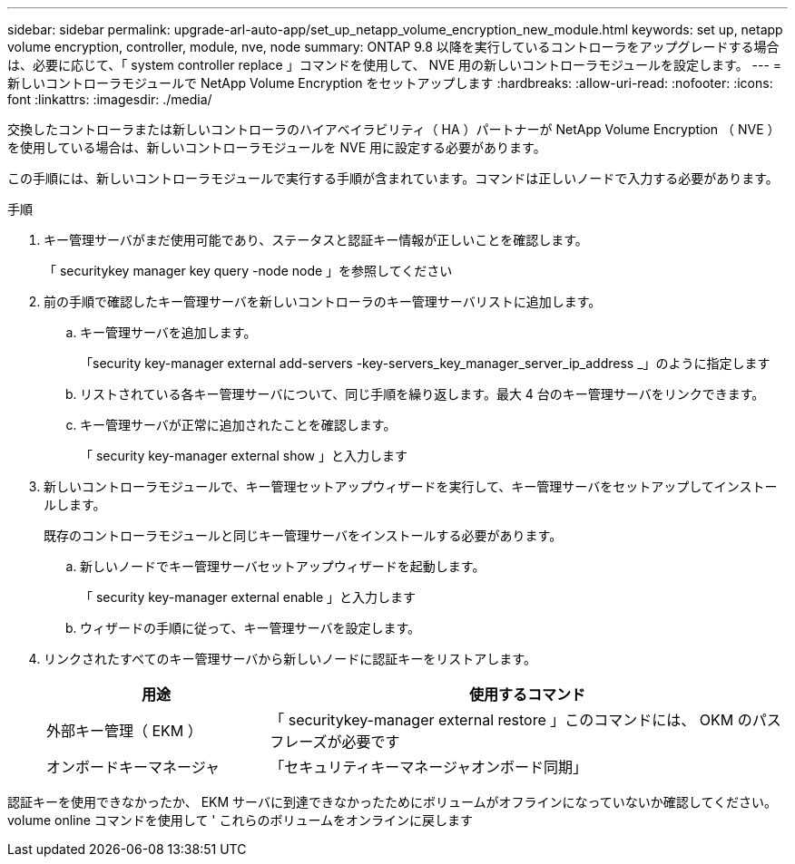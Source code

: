 ---
sidebar: sidebar 
permalink: upgrade-arl-auto-app/set_up_netapp_volume_encryption_new_module.html 
keywords: set up, netapp volume encryption, controller, module, nve, node 
summary: ONTAP 9.8 以降を実行しているコントローラをアップグレードする場合は、必要に応じて、「 system controller replace 」コマンドを使用して、 NVE 用の新しいコントローラモジュールを設定します。 
---
= 新しいコントローラモジュールで NetApp Volume Encryption をセットアップします
:hardbreaks:
:allow-uri-read: 
:nofooter: 
:icons: font
:linkattrs: 
:imagesdir: ./media/


[role="lead"]
交換したコントローラまたは新しいコントローラのハイアベイラビリティ（ HA ）パートナーが NetApp Volume Encryption （ NVE ）を使用している場合は、新しいコントローラモジュールを NVE 用に設定する必要があります。

この手順には、新しいコントローラモジュールで実行する手順が含まれています。コマンドは正しいノードで入力する必要があります。

.手順
. キー管理サーバがまだ使用可能であり、ステータスと認証キー情報が正しいことを確認します。
+
「 securitykey manager key query -node node 」を参照してください

. 前の手順で確認したキー管理サーバを新しいコントローラのキー管理サーバリストに追加します。
+
.. キー管理サーバを追加します。
+
「security key-manager external add-servers -key-servers_key_manager_server_ip_address _」のように指定します

.. リストされている各キー管理サーバについて、同じ手順を繰り返します。最大 4 台のキー管理サーバをリンクできます。
.. キー管理サーバが正常に追加されたことを確認します。
+
「 security key-manager external show 」と入力します



. 新しいコントローラモジュールで、キー管理セットアップウィザードを実行して、キー管理サーバをセットアップしてインストールします。
+
既存のコントローラモジュールと同じキー管理サーバをインストールする必要があります。

+
.. 新しいノードでキー管理サーバセットアップウィザードを起動します。
+
「 security key-manager external enable 」と入力します

.. ウィザードの手順に従って、キー管理サーバを設定します。


. リンクされたすべてのキー管理サーバから新しいノードに認証キーをリストアします。
+
[cols="30,70"]
|===
| 用途 | 使用するコマンド 


| 外部キー管理（ EKM ） | 「 securitykey-manager external restore 」このコマンドには、 OKM のパスフレーズが必要です 


| オンボードキーマネージャ | 「セキュリティキーマネージャオンボード同期」 
|===


認証キーを使用できなかったか、 EKM サーバに到達できなかったためにボリュームがオフラインになっていないか確認してください。volume online コマンドを使用して ' これらのボリュームをオンラインに戻します
